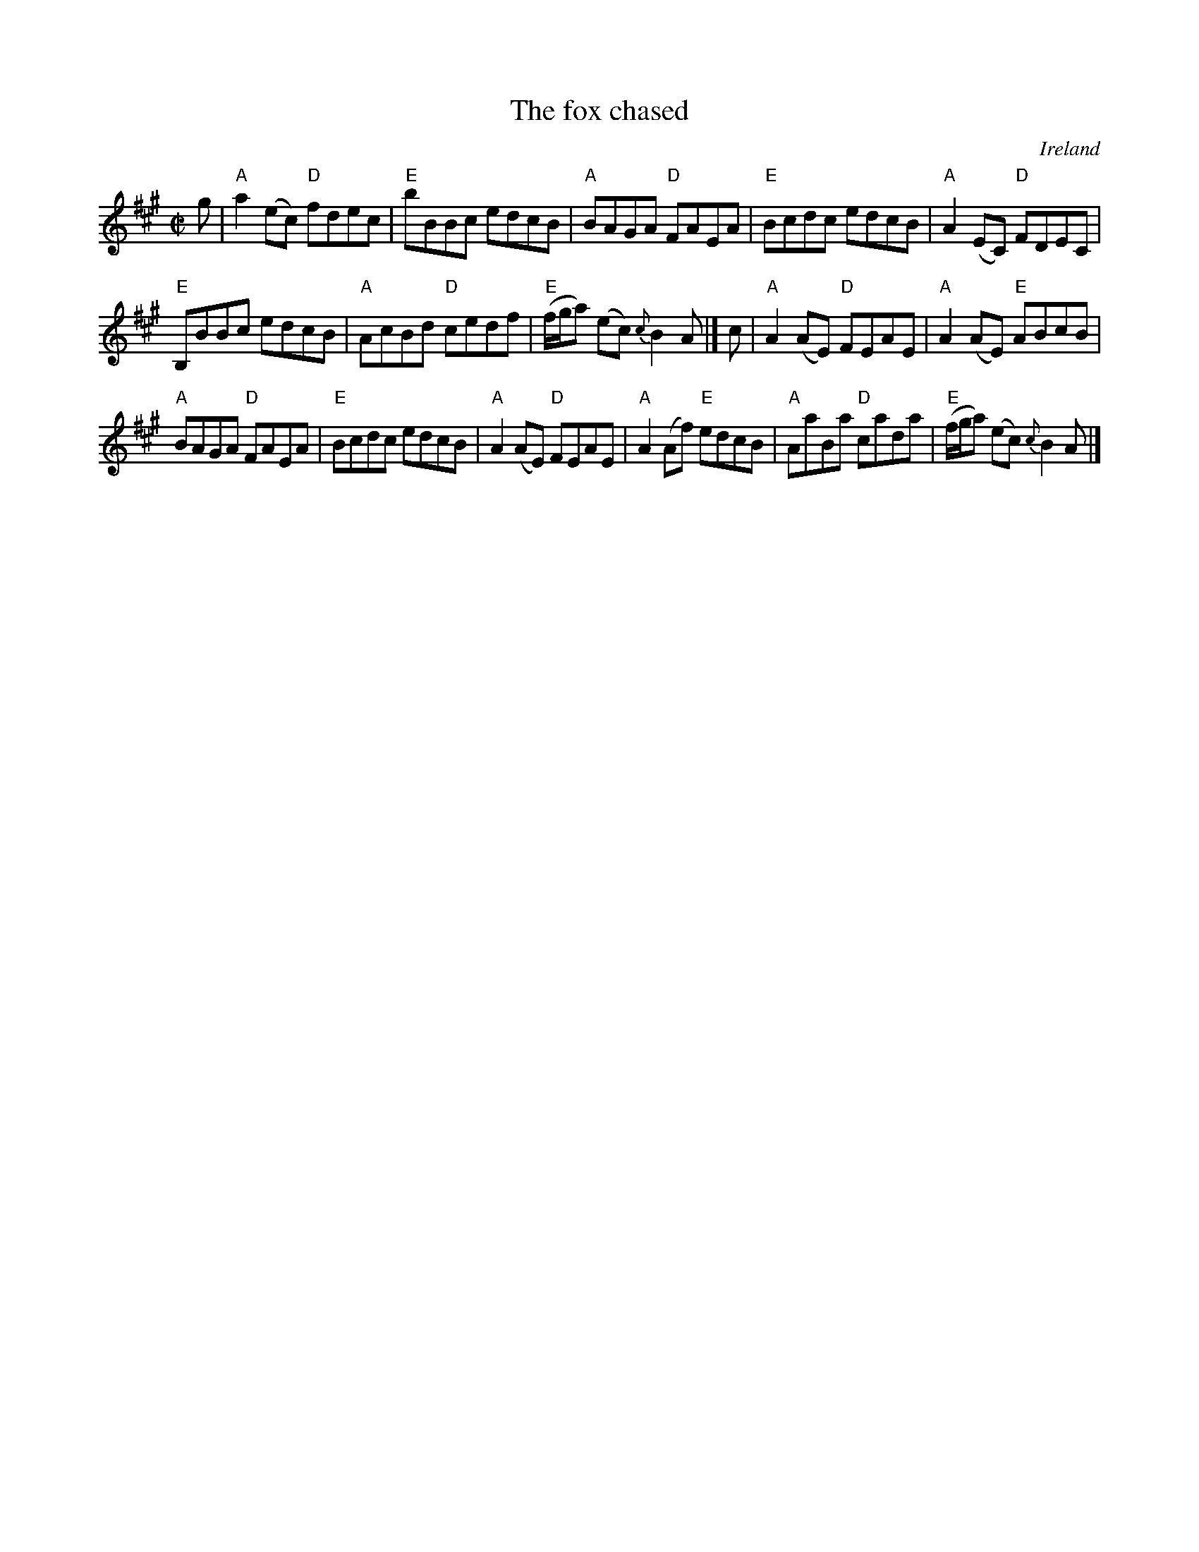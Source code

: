 X:96
T:The fox chased
R:Reel
O:Ireland
S:Kerr's Fourth p21
B:Kerr's Fourth p21
Z:Transcription, chords:Mike Long
M:C|
L:1/8
K:A
g|\
"A"a2(ec) "D"fdec|"E"bBBc edcB|\
"A"BAGA "D"FAEA|"E"Bcdc edcB|"A"A2(EC) "D"FDEC|
"E"B,BBc edcB|"A"AcBd "D"cedf|\
"E"(f/g/a) (ec) {c}B2A|]c|"A"A2(AE) "D"FEAE|"A"A2(AE) "E"ABcB|
"A"BAGA "D"FAEA|"E"Bcdc edcB|\
"A"A2(AE) "D"FEAE|"A"A2(Af) "E"edcB|\
"A"AaBa "D"cada|"E"(f/g/a) (ec) {c}B2A|]
